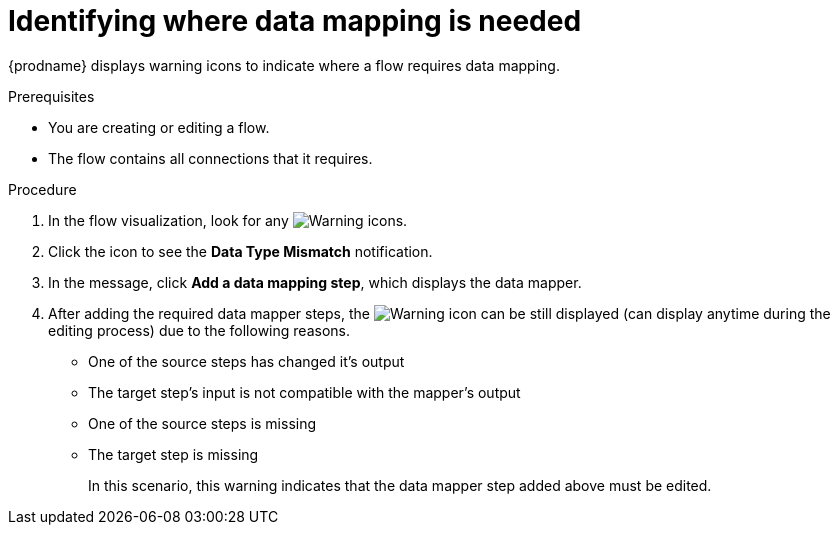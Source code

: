 // This module is included in the following assemblies:
// as_mapping-data.adoc

[id='identify-where-data-mapping-is-needed_{context}']
= Identifying where data mapping is needed

{prodname} displays warning icons to indicate where a flow 
requires data mapping. 

.Prerequisites
* You are creating or editing a flow.
* The flow contains all connections that it requires. 

.Procedure

. In the flow visualization, look for any
image:images/tutorials/WarningIcon.png[Warning] icons.

. Click the icon to see the *Data Type Mismatch* notification. 

. In the message, click *Add a data mapping step*, which displays
the data mapper.
. After adding the required data mapper steps, the image:images/tutorials/WarningIcon.png[Warning] icon can be still displayed (can display anytime during the editing process) due to the following reasons. 
+
* One of the source steps has changed it’s output

* The target step’s input is not compatible with the mapper’s output

* One of the source steps is missing

* The target step is missing
+
In this scenario, this warning indicates that the data mapper step added above must be edited.

 
 

